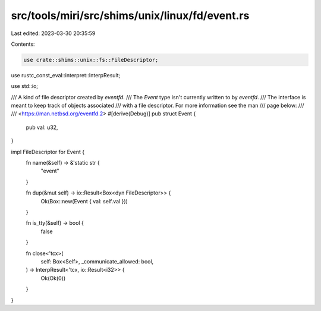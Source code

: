 src/tools/miri/src/shims/unix/linux/fd/event.rs
===============================================

Last edited: 2023-03-30 20:35:59

Contents:

.. code-block:: rs

    use crate::shims::unix::fs::FileDescriptor;

use rustc_const_eval::interpret::InterpResult;

use std::io;

/// A kind of file descriptor created by `eventfd`.
/// The `Event` type isn't currently written to by `eventfd`.
/// The interface is meant to keep track of objects associated
/// with a file descriptor. For more information see the man
/// page below:
///
/// <https://man.netbsd.org/eventfd.2>
#[derive(Debug)]
pub struct Event {
    pub val: u32,
}

impl FileDescriptor for Event {
    fn name(&self) -> &'static str {
        "event"
    }

    fn dup(&mut self) -> io::Result<Box<dyn FileDescriptor>> {
        Ok(Box::new(Event { val: self.val }))
    }

    fn is_tty(&self) -> bool {
        false
    }

    fn close<'tcx>(
        self: Box<Self>,
        _communicate_allowed: bool,
    ) -> InterpResult<'tcx, io::Result<i32>> {
        Ok(Ok(0))
    }
}


